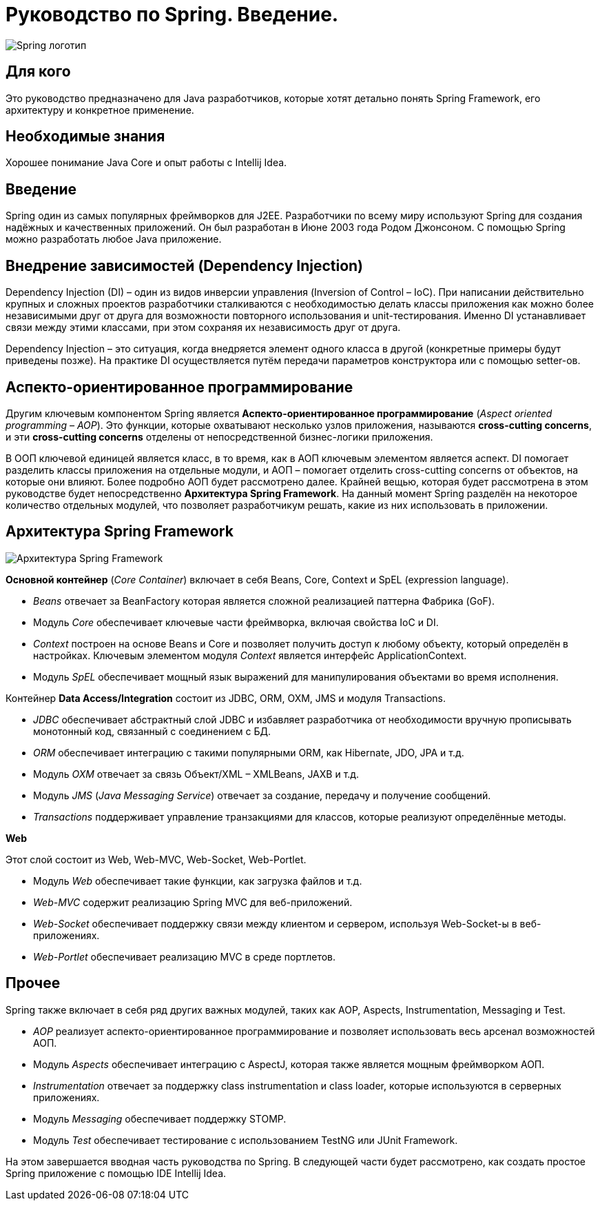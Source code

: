 = Руководство по Spring. Введение.
:imagesdir: ../assets/img/spring

image::spring-logo.jpg[Spring логотип]

== Для кого

Это руководство предназначено для Java разработчиков, которые хотят детально понять Spring Framework, его архитектуру и конкретное применение.

== Необходимые знания

Хорошее понимание Java Core и опыт работы с Intellij Idea.

== Введение

Spring один из самых популярных фреймворков для J2EE. Разработчики по всему миру используют Spring для создания надёжных и качественных приложений. Он был разработан в Июне 2003 года Родом Джонсоном. С помощью Spring можно разработать любое Java приложение.

== Внедрение зависимостей (Dependency Injection)

Dependency Injection (DI) – один из видов инверсии управления (Inversion of Control – IoC). При написании действительно крупных и сложных проектов разработчики сталкиваются с необходимостью делать классы приложения как можно более независимыми друг от друга для возможности повторного использования и unit-тестирования. Именно DI устанавливает связи между этими классами, при этом сохраняя их независимость друг от друга.

Dependency Injection – это ситуация, когда внедряется элемент одного класса в другой (конкретные примеры будут приведены позже). На практике DI осуществляется путём передачи параметров конструктора или с помощью setter-ов.

== Аспекто-ориентированное программирование

Другим ключевым компонентом Spring является *Аспекто-ориентированное программирование* (_Aspect oriented programming – AOP_). Это функции, которые охватывают несколько узлов приложения, называются *cross-cutting concerns*, и эти *cross-cutting concerns* отделены от непосредственной бизнес-логики приложения.

В ООП ключевой единицей является класс, в то время, как в АОП ключевым элементом является аспект. DI помогает разделить классы приложения на отдельные модули, и АОП – помогает отделить cross-cutting concerns от объектов, на которые они влияют. Более подробно АОП будет рассмотрено далее. Крайней вещью, которая будет рассмотрена в этом руководстве будет непосредственно *Архитектура Spring Framework*. На данный момент Spring разделён на некоторое количество отдельных модулей, что позволяет разработчикум решать, какие из них использовать в приложении.

== Архитектура Spring Framework
image::spring-framework.jpg[Архитектура Spring Framework]

*Основной контейнер* (_Core Container_) включает в себя Beans, Core, Context и SpEL (expression language).

* _Beans_ отвечает за BeanFactory которая является сложной реализацией паттерна Фабрика (GoF).
* Модуль _Core_ обеспечивает ключевые части фреймворка, включая свойства IoC и DI.
* _Context_ построен на основе Beans и Core и позволяет получить доступ к любому объекту, который определён в настройках. Ключевым элементом модуля _Context_ является интерфейс ApplicationContext.
* Модуль _SpEL_ обеспечивает мощный язык выражений для манипулирования объектами во время исполнения.

Контейнер *Data Access/Integration* состоит из JDBC, ORM, OXM, JMS и модуля Transactions.

* _JDBC_ обеспечивает абстрактный слой JDBC и избавляет разработчика от необходимости вручную прописывать монотонный код, связанный с соединением с БД.
* _ORM_ обеспечивает интеграцию с такими популярными ORM, как Hibernate, JDO, JPA и т.д.
* Модуль _OXM_ отвечает за связь Объект/XML – XMLBeans, JAXB и т.д.
* Модуль _JMS_ (_Java Messaging Service_) отвечает за создание, передачу и получение сообщений.
* _Transactions_ поддерживает управление транзакциями для классов, которые реализуют определённые методы.

*Web*

Этот слой состоит из Web, Web-MVC, Web-Socket, Web-Portlet.

* Модуль _Web_ обеспечивает такие функции, как загрузка файлов и т.д.
* _Web-MVC_ содержит реализацию Spring MVC для веб-приложений.
* _Web-Socket_ обеспечивает поддержку связи между клиентом и сервером, используя Web-Socket-ы в веб-приложениях.
* _Web-Portlet_ обеспечивает реализацию MVC в среде портлетов.

== Прочее

Spring также включает в себя ряд других важных модулей, таких как AOP, Aspects, Instrumentation, Messaging и Test.

* _AOP_ реализует аспекто-ориентированное программирование и позволяет использовать весь арсенал возможностей АОП.
* Модуль _Aspects_ обеспечивает интеграцию с AspectJ, которая также является мощным фреймворком АОП.
* _Instrumentation_ отвечает за поддержку class instrumentation и class loader, которые используются в серверных приложениях.
* Модуль _Messaging_ обеспечивает поддержку STOMP.
* Модуль _Test_ обеспечивает тестирование с использованием TestNG или JUnit Framework.

На этом завершается вводная часть руководства по Spring. В следующей части будет рассмотрено, как создать простое Spring приложение с помощью IDE Intellij Idea.